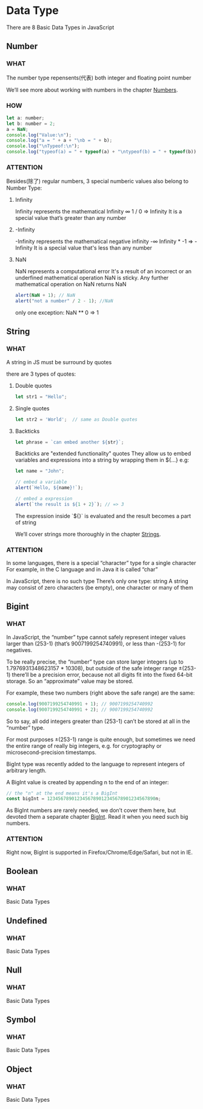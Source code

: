 * Data Type

There are 8 Basic Data Types in JavaScript


** Number

*** WHAT

The number type repensents(代表) both integer and floating point number

We’ll see more about working with numbers in the chapter [[https://javascript.info/number][Numbers]].

*** HOW

#+begin_src js
  let a: number;
  let b: number = 2;
  a = NaN;
  console.log("Value:\n");
  console.log("a = " + a + "\nb = " + b);
  console.log("\nTypeof:\n");
  console.log("typeof(a) = " + typeof(a) + "\ntypeof(b) = " + typeof(b))
#+end_src

*** ATTENTION

Besides(除了) regular numbers, 3 special numberic values also belong to Number Type:

1) Infinity
   
   Infinity represents the mathematical Infinity ∞
   1 / 0 => Infinity
   It is a special value that’s greater than any number
   
2) -Infinity

   -Infinity represents the mathematical negative infinity -∞
   Infinity * -1 => -Infinity
   It is a special value that's less than any number
   
3) NaN

   NaN represents a computational error
   It's a result of an incorrect or an underfined mathematical operation
   NaN is sticky. Any further mathematical operation on NaN returns NaN
   #+begin_src js
     alert(NaN + 1); // NaN
     alert("not a number" / 2 - 1); //NaN
   #+end_src
   
   only one exception: NaN ** 0 => 1
   
   

** String
*** WHAT

A string in JS must be surround by quotes

there are 3 types of quotes:

1) Double quotes

   #+begin_src js
     let str1 = "Hello";
   #+end_src
   
2) Single quotes

   #+begin_src js
     let str2 = 'World';  // same as Double quotes
   #+end_src
   
3) Backticks

   #+begin_src js
     let phrase = `can embed another ${str}`;
   #+end_src

   Backticks are "extended functionality" quotes
   They allow us to embed variables and expressions into a string by wrapping them in ${...}
   e.g:
   
   #+begin_src js
     let name = "John";

     // embed a variable
     alert(`Hello, ${name}!`);

     // embed a expression
     alert(`the result is ${1 + 2}`); // => 3
   #+end_src

   The expression inside `${}` is evaluated and the result becomes a part of string

   We’ll cover strings more thoroughly in the chapter [[https://javascript.info/string][Strings]].

*** ATTENTION
In some languages, there is a special “character” type for a single character
For example, in the C language and in Java it is called “char”

In JavaScript, there is no such type
There’s only one type: string
A string may consist of zero characters (be empty), one character or many of them


** Bigint

*** WHAT

In JavaScript,
the “number” type cannot safely represent integer values larger than (253-1) (that’s 9007199254740991),
or less than -(253-1) for negatives.

To be really precise,
the “number” type can store larger integers (up to 1.7976931348623157 * 10308),
but outside of the safe integer range ±(253-1) there’ll be a precision error,
because not all digits fit into the fixed 64-bit storage.
So an “approximate” value may be stored.

For example, these two numbers (right above the safe range) are the same:

#+begin_src js
  console.log(9007199254740991 + 1); // 9007199254740992
  console.log(9007199254740991 + 2); // 9007199254740992
#+end_src

So to say, all odd integers greater than (253-1) can’t be stored at all in the “number” type.

For most purposes ±(253-1) range is quite enough,
but sometimes we need the entire range of really big integers,
e.g. for cryptography or microsecond-precision timestamps.

BigInt type was recently added to the language to represent integers of arbitrary length.

A BigInt value is created by appending n to the end of an integer:

#+begin_src js
  // the "n" at the end means it's a BigInt
  const bigInt = 1234567890123456789012345678901234567890n;
#+end_src

As BigInt numbers are rarely needed, we don’t cover them here,
but devoted them a separate chapter [[https://javascript.info/bigint][BigInt]]. Read it when you need such big numbers.

*** ATTENTION

Right now, BigInt is supported in Firefox/Chrome/Edge/Safari, but not in IE.


** Boolean
*** WHAT

Basic Data Types



** Undefined

*** WHAT

Basic Data Types


** Null

*** WHAT

Basic Data Types


** Symbol

*** WHAT

Basic Data Types


** Object

*** WHAT

Basic Data Types

** 

